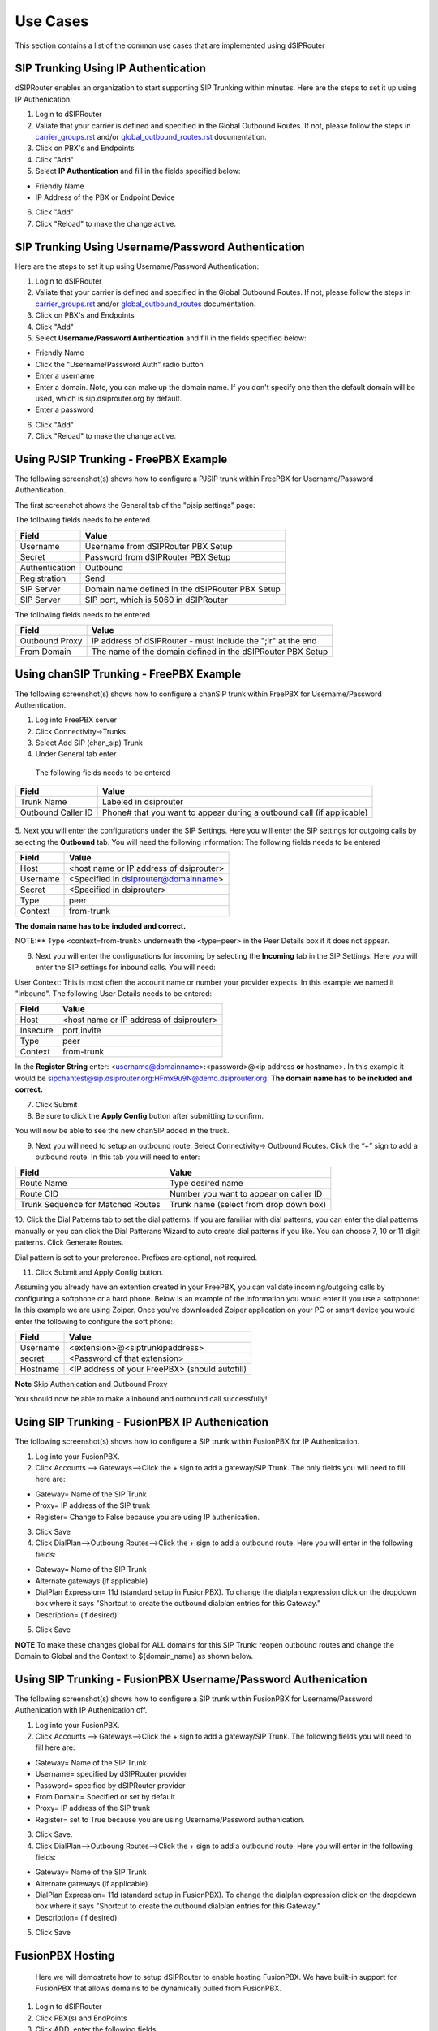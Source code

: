 #########
Use Cases
#########
This section contains a list of the common use cases that are implemented using dSIPRouter

====================================
SIP Trunking Using IP Authentication
====================================
dSIPRouter enables an organization to start supporting SIP Trunking within minutes.
Here are the steps to set it up using IP Authenication:

1. Login to dSIPRouter
2. Valiate that your carrier is defined and specified in the Global Outbound Routes.  If not, please follow the steps in `<carrier_groups.rst>`_ and/or `<global_outbound_routes.rst>`_ documentation.

3. Click on PBX's and Endpoints
4. Click "Add" 
5. Select **IP Authentication** and fill in the fields specified below: 

- Friendly Name
- IP Address of the PBX or Endpoint Device

.. image:: images/sip_trunking_ip_auth.png
        :align: center

6. Click "Add"
7. Click "Reload" to make the change active.


===================================================
SIP Trunking Using Username/Password Authentication 
===================================================

Here are the steps to set it up using Username/Password Authentication:

1. Login to dSIPRouter
2. Valiate that your carrier is defined and specified in the Global Outbound Routes.  If not, please follow the steps in `<carrier_groups.rst>`_ and/or `<global_outbound_routes>`_ documentation.
3. Click on PBX's and Endpoints
4. Click "Add"  
5. Select  **Username/Password Authentication** and fill in the fields specified below: 

- Friendly Name
- Click the "Username/Password Auth" radio button
- Enter a username
- Enter a domain. Note, you can make up the domain name.  If you don't specify one then the default domain will be used, which is sip.dsiprouter.org by default.
- Enter a password

.. image:: images/sip_trunking_credentials_auth.png
        :align: center

6. Click "Add"
7. Click "Reload" to make the change active.

=======================================
Using PJSIP Trunking  - FreePBX Example
=======================================

The following screenshot(s) shows how to configure a PJSIP trunk within FreePBX for Username/Password Authentication.  

The first screenshot shows the General tab of the  "pjsip settings" page:

.. image:: images/sip_trunking_freepbx_pjsip_1.png
        :align: center
        
The following fields needs to be entered

==================   ============
Field                Value
==================   ============
Username             Username from dSIPRouter PBX Setup
Secret		     Password from dSIPRouter PBX Setup
Authentication       Outbound
Registration         Send 
SIP Server           Domain name defined in the dSIPRouter PBX Setup
SIP Server           SIP port, which is 5060 in dSIPRouter
==================   ============

.. image:: images/sip_trunking_freepbx_pjsip_2.png
        :align: center


The following fields needs to be entered

==================   ============
Field                Value
==================   ============
Outbound Proxy       IP address of dSIPRouter - must include the "\;lr" at the end
From Domain          The name of the domain defined in the dSIPRouter PBX Setup
==================   ============



=========================================
Using chanSIP Trunking  - FreePBX Example
=========================================
The following screenshot(s) shows how to configure a chanSIP trunk within FreePBX for Username/Password Authentication.

1. Log into FreePBX server
2. Click Connectivity→Trunks
3. Select Add SIP (chan_sip) Trunk
4. Under General tab enter 
  
  The following fields needs to be entered

==================   ============
Field                Value
==================   ============
Trunk Name           Labeled in dsiprouter
Outbound Caller ID   Phone# that you want to appear during a outbound call (if applicable)
==================   ============
 
 
 .. image:: images/sipchan_general.png
         :align: center
       


5. Next you will enter the configurations under the SIP Settings. Here you will enter the SIP settings for outgoing calls by selecting the **Outbound** tab. You will need the following information:
The following fields needs to be entered

==================   ============
Field                Value
==================   ============
Host                 <host name or IP address of dsiprouter> 
Username             <Specified in dsiprouter@domainname>
Secret               <Specified in dsiprouter>
Type                 peer
Context              from-trunk
==================   ============


**The domain name has to be included and correct.**


.. image:: images/chansip_outgoing.png
        :align: center


NOTE:** Type <context=from-trunk> underneath the <type=peer> in the Peer Details box if it does not appear.

6. Next you will enter the configurations for incoming by selecting the **Incoming** tab in the SIP Settings. Here you will enter the SIP settings for inbound calls. You will need:

User Context: This is most often the account name or number your provider expects. In this example we named it "inbound".
The following User Details needs to be entered:

==================   ============
Field                Value
==================   ============
Host                 <host name or IP address of dsiprouter>
Insecure             port,invite
Type                 peer
Context              from-trunk
==================   ============


.. image:: images/chansip_incoming.png
        :align: center

In the **Register String** enter: <username@domainname>:<password>@<ip address **or** hostname>. In this example it would be sipchantest@sip.dsiprouter.org:HFmx9u9N@demo.dsiprouter.org. **The domain name has to be included and correct.**

.. image:: images/register_string.png
        :align: center



7. Click Submit

8. Be sure to click the **Apply Config** button after submitting to confirm.


.. image:: images/apply_config_button.png
        :align: center

You will now be able to see the new chanSIP added in the truck.	


.. image:: images/add_trunk.png
        :align: center
		


		
9. Next you will need to setup an outbound route. Select Connectivity→ Outbound Routes. Click the “+” sign to add a outbound route. In this tab you will need to enter:

=================================   ============
Field                               Value
=================================   ============
Route Name                          Type desired name
Route CID                           Number you want to appear on caller ID
Trunk Sequence for Matched Routes   Trunk name (select from drop down box)
=================================   ============

.. image:: images/outbound_routes_chansip.png
        :align: center

10. Click the Dial Patterns tab to set the dial patterns. 
If you are familiar with dial patterns, you can enter the dial patterns manually or you can click the Dial Patterans Wizard to auto create dial patterns if you like. You can choose 7, 10 or 11 digit patterns. Click Generate Routes.


.. image:: images/chansip_dial_wizard.png
        :align: center


Dial pattern is set to your preference. Prefixes are optional, not required.


.. image:: images/chansip_dial_pattern.png
        :align: center


11. Click Submit and Apply Config button.

Assuming you already have an extention created in your FreePBX, you can validate incoming/outgoing calls by configuring a softphone or a hard phone. Below is an example of the information you would enter if you use a softphone: In this example we are using Zoiper. Once you’ve downloaded Zoiper application on your PC or smart device you would enter the following to configure the soft phone:
		
==================   ============
Field                Value
==================   ============
Username             <extension>@<siptrunkipaddress>
secret               <Password of that extension>
Hostname	     <IP address of your FreePBX> (should autofill)
==================   ============

**Note** Skip Authenication and Outbound Proxy



.. image:: images/chansip_zoiper.png
        :align: center
		
You should now be able to make a inbound and outbound call successfully!
		
		

===============================================
Using SIP Trunking - FusionPBX IP Authenication
===============================================
The following screenshot(s) shows how to configure a SIP trunk within FusionPBX for IP Authenication.

1. Log into your FusionPBX. 
2. Click Accounts --> Gateways-->Click the + sign to add a gateway/SIP Trunk. The only fields you will need to fill here are: 

- Gateway= Name of the SIP Trunk
- Proxy= IP address of the SIP trunk
- Register= Change to False because you are using IP authenication.


.. image:: images/sip_trunking_fusionpbx.png
        :align: center


.. image:: images/sip_trunking_fusionpbx_2.png
        :align: center


3. Click Save

4. Click DialPlan-->Outboung Routes-->Click the + sign to add a outbound route. Here you will enter in the following fields:

- Gateway= Name of the SIP Trunk
- Alternate gateways (if applicable)
- DialPlan Expression= 11d (standard setup in FusionPBX). To change the dialplan expression click on the dropdown box where it says "Shortcut to create the outbound dialplan entries for this Gateway."
- Description= (if desired)

5. Click Save
 

.. image:: images/outbound-routes_fusionpbx.png
          :align: center
          
         
.. image:: images/outbound-routes_fusionpbx_2.png
        :align: center     


**NOTE** To make these changes global for ALL domains for this SIP Trunk: reopen outbound routes and change the Domain to Global and the Context to ${domain_name} as shown below. 


.. image:: images/fusionpbx_global_dialplan.png
        :align: center



==============================================================
Using SIP Trunking - FusionPBX Username/Password Authenication
==============================================================
The following screenshot(s) shows how to configure a SIP trunk within FusionPBX for Username/Password Authenication with IP Authenication off.

1. Log into your FusionPBX. 
2. Click Accounts --> Gateways-->Click the + sign to add a gateway/SIP Trunk. The following fields you will need to fill here are: 

- Gateway= Name of the SIP Trunk
- Username= specified by dSIPRouter provider
- Password= specified by dSIPRouter provider
- From Domain= Specified or set by default
- Proxy= IP address of the SIP trunk
- Register= set to True because you are using Username/Password authenication.


.. image:: images/sip_trunking_fusionpbx_3.png
        :align: center



.. image:: images/sip_trunking_fusionpbx_4.png
        :align: center



3. Click Save.
4. Click DialPlan-->Outboung Routes-->Click the + sign to add a outbound route. Here you will enter in the following fields:

- Gateway= Name of the SIP Trunk
- Alternate gateways (if applicable)
- DialPlan Expression= 11d (standard setup in FusionPBX). To change the dialplan expression click on the dropdown box where it says "Shortcut to create the outbound dialplan entries for this Gateway."
- Description= (if desired)


.. image:: images/outbound-routes_fusionpbx.png
        :align: center
          
.. image:: images/outbound-routes_fusionpbx_2.png
        :align: center     

5. Click Save



=================
FusionPBX Hosting
=================

 Here we will demostrate how to setup dSIPRouter to enable hosting FusionPBX. We have built-in support for FusionPBX that allows domains to be dynamically pulled from FusionPBX.
 
1. Login to dSIPRouter
2. Click PBX(s) and EndPoints
3. Click ADD; enter the following fields
 
  - Friendly Name (opional)
  - IP address
  - IP Auth
  - Click to enable FusionPBX Domain Support
  - FusionPBX Database IP or Hostname

4. Click ADD

   
  .. image:: images/fusionpbx_hosting.png
        :align: center

5. Click Reload Kamailio. (when changes are made reload button will change to orange)          
    
.. image:: images/reload_button.png
        :align: center    
       
          
6. Access your FusionPBX database via ssh.

7.Run the command as illustrated in the "Edit your PBX Detail" window as root on the FusionPBX server. Replace <ip address> (not including the brackets) with the IP address of the dSIPRouter server you're adding. Command line will look simulair to the following picture. 
**NOTE** After you have entered the first two lines of commands you will not see a form of reply. If command is entered correctly it will return back to your root line. If the command line is incorrect you will receive a "command not found" error message. Recheck the command line and IP address.


 .. image:: images/fusionpbx_domain_support.png
          :align: center


After the command is run you should now be able to see the domains of that PBX in dSIPRouter.
        

.. image:: images/list_of_domain.png
        :align: center


You can test PBX Hosting is valid by configuring a softphone or a hard phone. Below is an example using a softphone: 
 
Now that domains have been synced in dSIPRouter you are able to register a softphone. In this example we are using Zoiper.
Once you've downloaded Zopier appliaction on your PC or smart device you would add:
 
 - username (extension@domainname)
 - password (password of that extension)
 - outbound proxy (IP address of the dSIPRouter)
 
 
 .. image:: images/zoiper_screenshot.png
        :align: center 
        
================================================
Provisioning and Registering a Polycom VVX Phone
================================================
 
 Now that domains have been synced in dSIPRouter you are able to register a endpoint/hard-phone. In this example we are using a Polycom VVX410 desk phone.
 
1. Log into your FusionPBX box
 
  a) Update the "outboundProxy.address" of the template with the IP address or hostname of the dSIPRouter in the provisioning editor.
     

 .. image:: images/outbound_proxy.png
         :align: center
         
2. Assign the phone to a template.
 
 .. image:: images/assign_template.png
         :align: center
        
3. Configuring the Provisioning Server section of the phone. Enter the appropriate information into the fields.

  a) Server Type (dSIPRouter uses HTTP by default)
 
  b) Server Address
 
  c) Server Username (device provisioning server name)
 
  d) Server Password
 
4. Click Save 
 
 .. image:: images/provisioning_server.png 
          :align: center
        
5. Reboot the phone
         
          
 
==========================================
FreePBX Hosting - Pass Thru Authentication
==========================================

Here we will demostrate how to setup dSIPRouter to enable hosting FreePBX using Pass Thru Authentication. FreePBX is designed to be a single tenant system or in other words, it was built to handle one SIP Domain.  So, we use dSIPRouter to define a SIP Domain and we pass thru Registration info to the FreePBX server so that you don't have to change how authentication is done.  However, this will only work for one FreePBX server.  If you have a cluster of FreePBX servers then use "Local Subscriber Table" authentication.  The value of having dSIPRouter in front of FreePBX is to provide you with flexibility.  After setting this up you will have the ability upgrade or migrate users from one FreePBX instance to another without having to take an outage.  The following video shows how to configure this.  The steps to implement this is below the video.

.. raw:: html
        
        <object width="560" height="315"><param name="movie"
        value="https://www.youtube.com/embed/OgTZLYYx1u8"></param><param
        name="allowFullScreen" value="true"></param><param
        name="allowscriptaccess" value="always"></param><embed
        src="https://www.youtube.com/embed/OgTZLYYx1u8"
        type="application/x-shockwave-flash" allowscriptaccess="always"
        allowfullscreen="true" width=""
        height="385"></embed></object>


------------------
Steps to Implement
------------------
1. Click PBX and Endpoints
2. Click Add

.. image:: images/freepbx-pt-add-pbx.png
          :align: center
          
3. Reload Kamailio

4. Click Domains
5. Click Add

.. image:: images/freepbx-pt-add-domain.png
          :align: center
          
6. Reload Kamailio

7. Register a phone via dSIPRouter - notice that we used the hostname of dSIPRouter as the Outbound Proxy.  This forces the registration thru the proxy.

.. image:: images/freepbx-pt-setup-softphone.png
          :align: center
